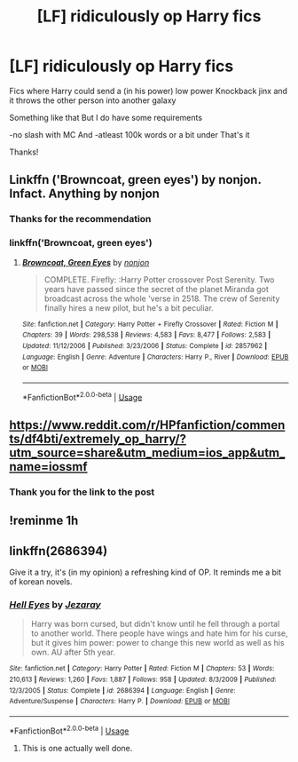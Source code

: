 #+TITLE: [LF] ridiculously op Harry fics

* [LF] ridiculously op Harry fics
:PROPERTIES:
:Author: Erkkifloof
:Score: 7
:DateUnix: 1570558849.0
:DateShort: 2019-Oct-08
:FlairText: Request
:END:
Fics where Harry could send a (in his power) low power Knockback jinx and it throws the other person into another galaxy

Something like that But I do have some requirements

-no slash with MC And -atleast 100k words or a bit under That's it

Thanks!


** Linkffn ('Browncoat, green eyes') by nonjon. Infact. Anything by nonjon
:PROPERTIES:
:Author: Lgamezp
:Score: 2
:DateUnix: 1570588854.0
:DateShort: 2019-Oct-09
:END:

*** Thanks for the recommendation
:PROPERTIES:
:Author: Erkkifloof
:Score: 1
:DateUnix: 1570595066.0
:DateShort: 2019-Oct-09
:END:


*** linkffn('Browncoat, green eyes')
:PROPERTIES:
:Author: herkulessi
:Score: 1
:DateUnix: 1571132968.0
:DateShort: 2019-Oct-15
:END:

**** [[https://www.fanfiction.net/s/2857962/1/][*/Browncoat, Green Eyes/*]] by [[https://www.fanfiction.net/u/649528/nonjon][/nonjon/]]

#+begin_quote
  COMPLETE. Firefly: :Harry Potter crossover Post Serenity. Two years have passed since the secret of the planet Miranda got broadcast across the whole 'verse in 2518. The crew of Serenity finally hires a new pilot, but he's a bit peculiar.
#+end_quote

^{/Site/:} ^{fanfiction.net} ^{*|*} ^{/Category/:} ^{Harry} ^{Potter} ^{+} ^{Firefly} ^{Crossover} ^{*|*} ^{/Rated/:} ^{Fiction} ^{M} ^{*|*} ^{/Chapters/:} ^{39} ^{*|*} ^{/Words/:} ^{298,538} ^{*|*} ^{/Reviews/:} ^{4,583} ^{*|*} ^{/Favs/:} ^{8,477} ^{*|*} ^{/Follows/:} ^{2,583} ^{*|*} ^{/Updated/:} ^{11/12/2006} ^{*|*} ^{/Published/:} ^{3/23/2006} ^{*|*} ^{/Status/:} ^{Complete} ^{*|*} ^{/id/:} ^{2857962} ^{*|*} ^{/Language/:} ^{English} ^{*|*} ^{/Genre/:} ^{Adventure} ^{*|*} ^{/Characters/:} ^{Harry} ^{P.,} ^{River} ^{*|*} ^{/Download/:} ^{[[http://www.ff2ebook.com/old/ffn-bot/index.php?id=2857962&source=ff&filetype=epub][EPUB]]} ^{or} ^{[[http://www.ff2ebook.com/old/ffn-bot/index.php?id=2857962&source=ff&filetype=mobi][MOBI]]}

--------------

*FanfictionBot*^{2.0.0-beta} | [[https://github.com/tusing/reddit-ffn-bot/wiki/Usage][Usage]]
:PROPERTIES:
:Author: FanfictionBot
:Score: 1
:DateUnix: 1571133012.0
:DateShort: 2019-Oct-15
:END:


** [[https://www.reddit.com/r/HPfanfiction/comments/df4bti/extremely_op_harry/?utm_source=share&utm_medium=ios_app&utm_name=iossmf]]
:PROPERTIES:
:Author: FavChanger
:Score: 1
:DateUnix: 1570624728.0
:DateShort: 2019-Oct-09
:END:

*** Thank you for the link to the post
:PROPERTIES:
:Author: Erkkifloof
:Score: 1
:DateUnix: 1570655857.0
:DateShort: 2019-Oct-10
:END:


** !reminme 1h
:PROPERTIES:
:Author: herkulessi
:Score: 1
:DateUnix: 1571133075.0
:DateShort: 2019-Oct-15
:END:


** linkffn(2686394)

Give it a try, it's (in my opinion) a refreshing kind of OP. It reminds me a bit of korean novels.
:PROPERTIES:
:Author: mrcaster
:Score: 1
:DateUnix: 1570579668.0
:DateShort: 2019-Oct-09
:END:

*** [[https://www.fanfiction.net/s/2686394/1/][*/Hell Eyes/*]] by [[https://www.fanfiction.net/u/231347/Jezaray][/Jezaray/]]

#+begin_quote
  Harry was born cursed, but didn't know until he fell through a portal to another world. There people have wings and hate him for his curse, but it gives him power: power to change this new world as well as his own. AU after 5th year.
#+end_quote

^{/Site/:} ^{fanfiction.net} ^{*|*} ^{/Category/:} ^{Harry} ^{Potter} ^{*|*} ^{/Rated/:} ^{Fiction} ^{M} ^{*|*} ^{/Chapters/:} ^{53} ^{*|*} ^{/Words/:} ^{210,613} ^{*|*} ^{/Reviews/:} ^{1,260} ^{*|*} ^{/Favs/:} ^{1,887} ^{*|*} ^{/Follows/:} ^{958} ^{*|*} ^{/Updated/:} ^{8/3/2009} ^{*|*} ^{/Published/:} ^{12/3/2005} ^{*|*} ^{/Status/:} ^{Complete} ^{*|*} ^{/id/:} ^{2686394} ^{*|*} ^{/Language/:} ^{English} ^{*|*} ^{/Genre/:} ^{Adventure/Suspense} ^{*|*} ^{/Characters/:} ^{Harry} ^{P.} ^{*|*} ^{/Download/:} ^{[[http://www.ff2ebook.com/old/ffn-bot/index.php?id=2686394&source=ff&filetype=epub][EPUB]]} ^{or} ^{[[http://www.ff2ebook.com/old/ffn-bot/index.php?id=2686394&source=ff&filetype=mobi][MOBI]]}

--------------

*FanfictionBot*^{2.0.0-beta} | [[https://github.com/tusing/reddit-ffn-bot/wiki/Usage][Usage]]
:PROPERTIES:
:Author: FanfictionBot
:Score: 1
:DateUnix: 1570579688.0
:DateShort: 2019-Oct-09
:END:

**** This is one actually well done.
:PROPERTIES:
:Author: Lgamezp
:Score: 1
:DateUnix: 1570588763.0
:DateShort: 2019-Oct-09
:END:
